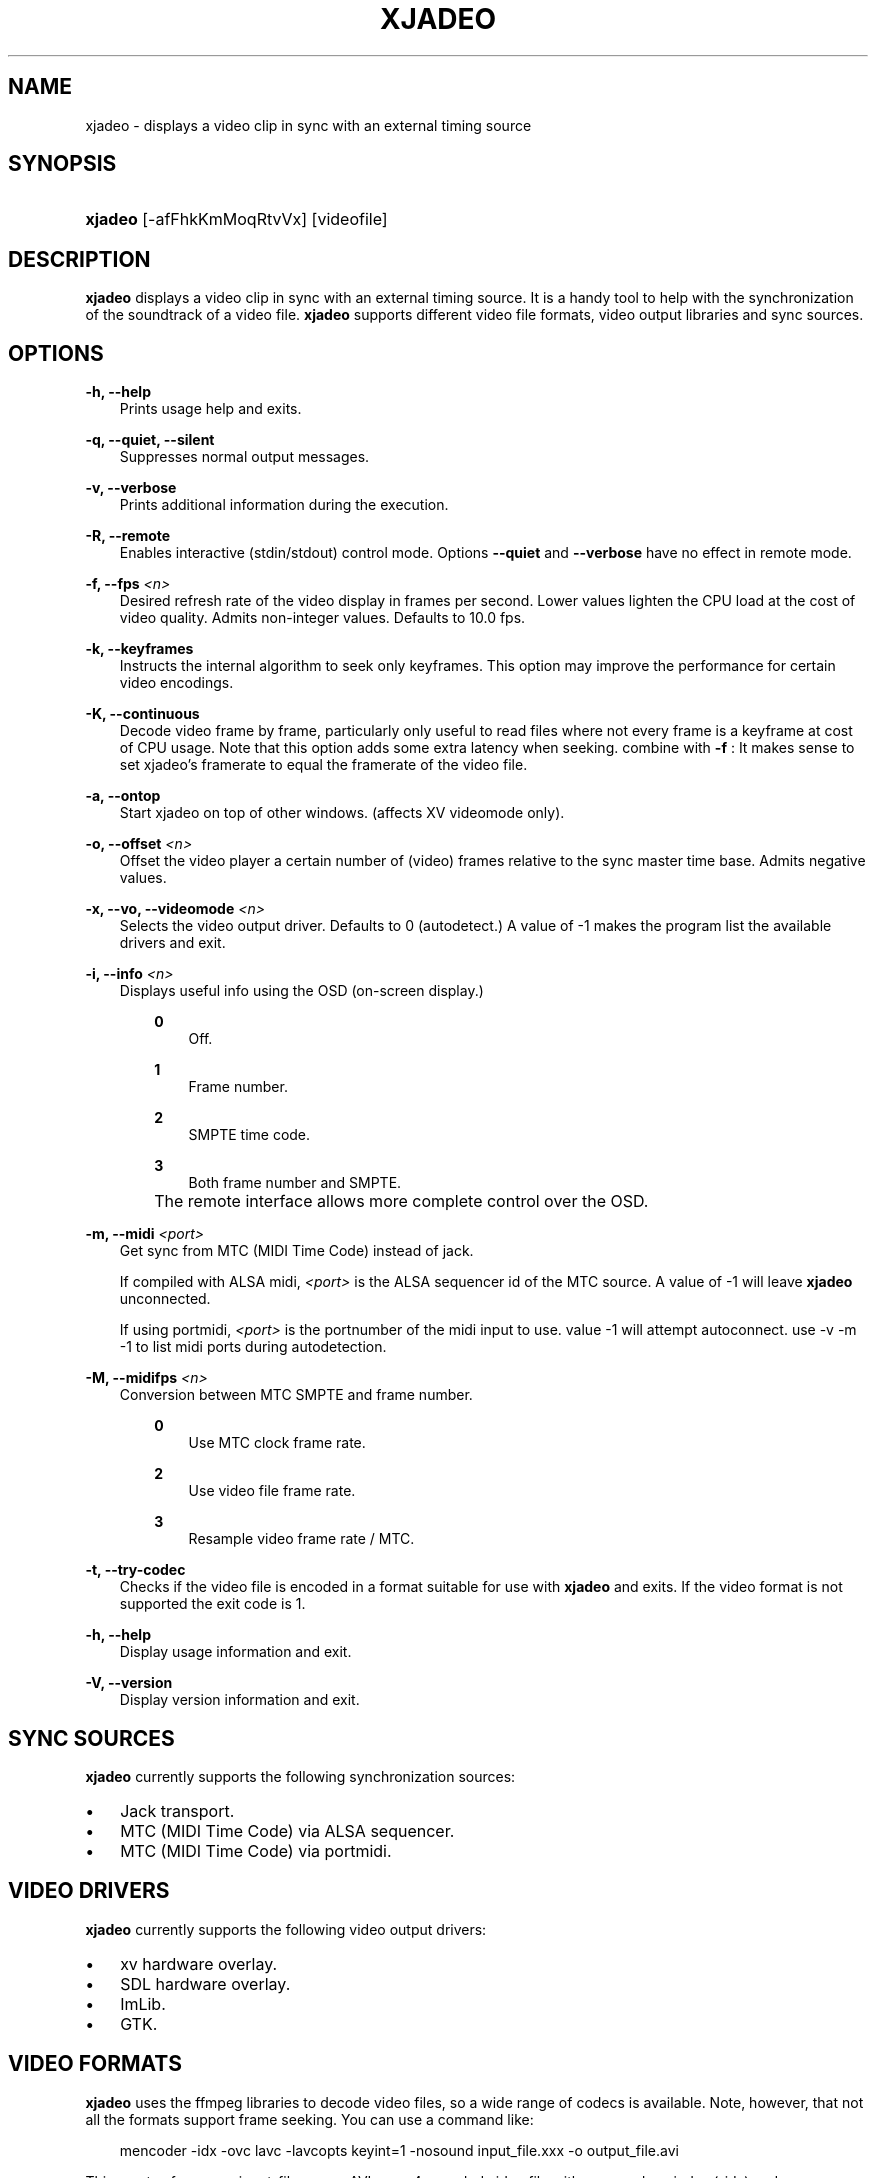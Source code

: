 .\"     Title: xjadeo
.\"    Author: 
.\" Generator: DocBook XSL Stylesheets v1.71.0 <http://docbook.sf.net/>
.\"      Date: 11/07/2006
.\"    Manual: Manual Pages
.\"    Source: 
.\"
.TH "XJADEO" "1" "11/07/2006" "" "Manual Pages"
.\" disable hyphenation
.nh
.\" disable justification (adjust text to left margin only)
.ad l
.SH "NAME"
xjadeo \- displays a video clip in sync with an external timing source
.SH "SYNOPSIS"
.HP 7
\fBxjadeo\fR [\-afFhkKmMoqRtvVx] [videofile]
.SH "DESCRIPTION"
.PP
\fBxjadeo\fR
displays a video clip in sync with an external timing source. It is a handy tool to help with the synchronization of the soundtrack of a video file.
\fBxjadeo\fR
supports different video file formats, video output libraries and sync sources.
.SH "OPTIONS"
.PP
\fB\-h, \-\-help\fR
.RS 3n
Prints usage help and exits.
.RE
.PP
\fB\-q, \-\-quiet, \-\-silent\fR
.RS 3n
Suppresses normal output messages.
.RE
.PP
\fB\-v, \-\-verbose\fR
.RS 3n
Prints additional information during the execution.
.RE
.PP
\fB\-R, \-\-remote\fR
.RS 3n
Enables interactive (stdin/stdout) control mode. Options
\fB\-\-quiet\fR
and
\fB\-\-verbose\fR
have no effect in remote mode.
.RE
.PP
\fB\-f, \-\-fps \fR\fB\fI<n>\fR\fR
.RS 3n
Desired refresh rate of the video display in frames per second. Lower values lighten the CPU load at the cost of video quality. Admits non\-integer values. Defaults to 10.0 fps.
.RE
.PP
\fB\-k, \-\-keyframes \fR
.RS 3n
Instructs the internal algorithm to seek only keyframes. This option may improve the performance for certain video encodings.
.RE
.PP
\fB\-K, \-\-continuous \fR
.RS 3n
Decode video frame by frame, particularly only useful to read files where not every frame is a keyframe at cost of CPU usage. Note that this option adds some extra latency when seeking. combine with
\fB\-f \fR: It makes sense to set xjadeo's framerate to equal the framerate of the video file.
.RE
.PP
\fB\-a, \-\-ontop\fR
.RS 3n
Start xjadeo on top of other windows. (affects XV videomode only).
.RE
.PP
\fB\-o, \-\-offset \fR\fB\fI<n>\fR\fR
.RS 3n
Offset the video player a certain number of (video) frames relative to the sync master time base. Admits negative values.
.RE
.PP
\fB\-x, \-\-vo, \-\-videomode \fR\fB\fI<n>\fR\fR
.RS 3n
Selects the video output driver. Defaults to 0 (autodetect.) A value of \-1 makes the program list the available drivers and exit.
.RE
.PP
\fB\-i, \-\-info \fR\fB\fI<n>\fR\fR
.RS 3n
Displays useful info using the OSD (on\-screen display.)
.RS 3n
.PP
\fB0\fR
.RS 3n
Off.
.RE
.PP
\fB1\fR
.RS 3n
Frame number.
.RE
.PP
\fB2\fR
.RS 3n
SMPTE time code.
.RE
.PP
\fB3\fR
.RS 3n
Both frame number and SMPTE.
.RE
.RE
.IP "" 3n
The remote interface allows more complete control over the OSD.
.RE
.PP
\fB\-m, \-\-midi \fR\fB\fI<port>\fR\fR
.RS 3n
Get sync from MTC (MIDI Time Code) instead of jack.
.sp
If compiled with ALSA midi,
\fI<port>\fR
is the ALSA sequencer id of the MTC source. A value of \-1 will leave
\fBxjadeo\fR
unconnected.
.sp
If using portmidi,
\fI<port>\fR
is the portnumber of the midi input to use. value \-1 will attempt autoconnect. use \-v \-m \-1 to list midi ports during autodetection.
.RE
.PP
\fB\-M, \-\-midifps \fR\fB\fI<n>\fR\fR
.RS 3n
Conversion between MTC SMPTE and frame number.
.RS 3n
.PP
\fB0\fR
.RS 3n
Use MTC clock frame rate.
.RE
.PP
\fB2\fR
.RS 3n
Use video file frame rate.
.RE
.PP
\fB3\fR
.RS 3n
Resample video frame rate / MTC.
.RE
.RE
.RE
.PP
\fB\-t, \-\-try\-codec\fR
.RS 3n
Checks if the video file is encoded in a format suitable for use with
\fBxjadeo\fR
and exits. If the video format is not supported the exit code is 1.
.RE
.PP
\fB\-h, \-\-help\fR
.RS 3n
Display usage information and exit.
.RE
.PP
\fB\-V, \-\-version\fR
.RS 3n
Display version information and exit.
.RE
.SH "SYNC SOURCES"
.PP
\fBxjadeo\fR
currently supports the following synchronization sources:
.TP 3n
\(bu
Jack transport.
.TP 3n
\(bu
MTC (MIDI Time Code) via ALSA sequencer.
.TP 3n
\(bu
MTC (MIDI Time Code) via portmidi.
.SH "VIDEO DRIVERS"
.PP
\fBxjadeo\fR
currently supports the following video output drivers:
.TP 3n
\(bu
xv hardware overlay.
.TP 3n
\(bu
SDL hardware overlay.
.TP 3n
\(bu
ImLib.
.TP 3n
\(bu
GTK.
.SH "VIDEO FORMATS"
.PP
\fBxjadeo\fR
uses the ffmpeg libraries to decode video files, so a wide range of codecs is available. Note, however, that not all the formats support frame seeking. You can use a command like:
.sp
.RS 3n
.nf
mencoder \-idx \-ovc lavc \-lavcopts keyint=1 \-nosound input_file.xxx \-o output_file.avi
.fi
.RE
.PP
This creates from your input\-file.xxx an AVI mpeg4 encoded video file with no sound, an index (\-idx) and no compression between frames (every frame is a keyframe). The file thus can become really BIG, so watch out your disk space.
.PP
You may also want to shrink the size of the frame by adding the option
.sp
.RS 3n
.nf
\-vf scale=width:height
.fi
.RE
.PP
This will reduce the size of the avi file, will tax less the system resources when displayed and will leave more space in the screen for your audio software.
.SH "USER INPUT"
.PP
\fBxjadeo\fR
window accepts the following input:
.TP 3n
\(bu
Resizing the window will resize the movie as well. (CAVEAT: resizing a video frame to make it fit the window is a CPU expensive operation unless you are using hardware overlay. If you are not comfortable with the frame size of your movie it is more CPU efficient that you re\-encode the video file with the desired size beforehand.)
.TP 3n
\(bu
Pressing mouse button 1 will resize the window to the original movie size.
.TP 3n
\(bu
Mouse button 2 and 3 resize the window to match the movie aspect ratio.
.TP 3n
\(bu
Scroll Wheel (buttons 4,5) stepwise decreases/increases the window size maintaining the original aspect ratio.
.TP 3n
\(bu
Closing the window or pressing ctrl\-C will terminate
\fBxjadeo\fR.
.SH "REMOTE MODE"
.PP
When started in remote mode (option
\fB\-R\fR
or
\fB\-\-remote\fR)
\fBxjadeo\fR
will interactively accept commands and issue responses through its standard input/output mechanism.
.PP
Use the remote command
\fBhelp\fR
to get a quick overview of all available commands. please refer to the docbook documentation for a complete description of the remote commands.
.SH "COPYRIGHT"
Copyright \(co 2005, 2006 Luis Garrido, Robin Gareus
.br

